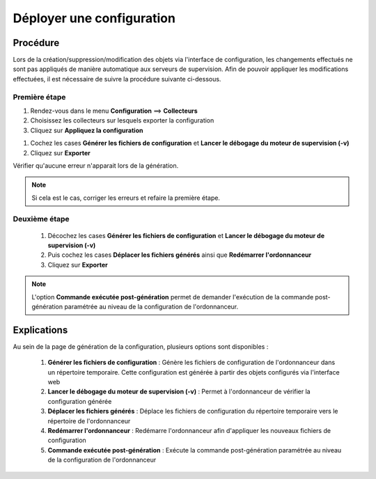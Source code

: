 .. _deployconfiguration:

==========================
Déployer une configuration
==========================

*********
Procédure
*********

Lors de la création/suppression/modification des objets via l'interface de configuration, les changements effectués ne sont pas appliqués de manière automatique aux serveurs de supervision.
Afin de pouvoir appliquer les modifications effectuées, il est nécessaire de suivre la procédure suivante ci-dessous.

Première étape
==============

#. Rendez-vous dans le menu **Configuration** ==> **Collecteurs**
#. Choisissez les collecteurs sur lesquels exporter la configuration
#. Cliquez sur **Appliquez la configuration**

.. image:: /images/guide_utilisateur/configuration/poller_menu_generate.png
    :align: center

#. Cochez les cases **Générer les fichiers de configuration** et **Lancer le débogage du moteur de supervision (-v)**
#. Cliquez sur **Exporter**
 
.. image:: /images/guide_utilisateur/configuration/poller_generate_1.png
   :align: center 

Vérifier qu'aucune erreur n'apparait lors de la génération. 

.. note::
    Si cela est le cas, corriger les erreurs et refaire la première étape.

Deuxième étape
==============
 #.	Décochez les cases **Générer les fichiers de configuration** et **Lancer le débogage du moteur de supervision (-v)**
 #.	Puis cochez les cases **Déplacer les fichiers générés** ainsi que **Redémarrer l'ordonnanceur**
 #.	Cliquez sur **Exporter**
 
.. image:: /images/guide_utilisateur/configuration/poller_generate_2.png
   :align: center 

.. note::
    L'option **Commande exécutée post-génération** permet de demander l'exécution de la commande post-génération paramétrée au niveau de la configuration de l'ordonnanceur.

************
Explications
************

Au sein de la page de génération de la configuration, plusieurs options sont disponibles :

 #.	**Générer les fichiers de configuration** : Génère les fichiers de configuration de l'ordonnanceur dans un répertoire temporaire. Cette configuration est générée à partir des objets configurés via l'interface web
 #.	**Lancer le débogage du moteur de supervision (-v)** : Permet à l'ordonnanceur de vérifier la configuration générée
 #.	**Déplacer les fichiers générés** : Déplace les fichiers de configuration du répertoire temporaire vers le répertoire de l'ordonnanceur
 #.	**Redémarrer l'ordonnanceur** : Redémarre l'ordonnanceur afin d'appliquer les nouveaux fichiers de configuration
 #. **Commande exécutée post-génération** : Exécute la commande post-génération paramétrée au niveau de la configuration de l'ordonnanceur 
